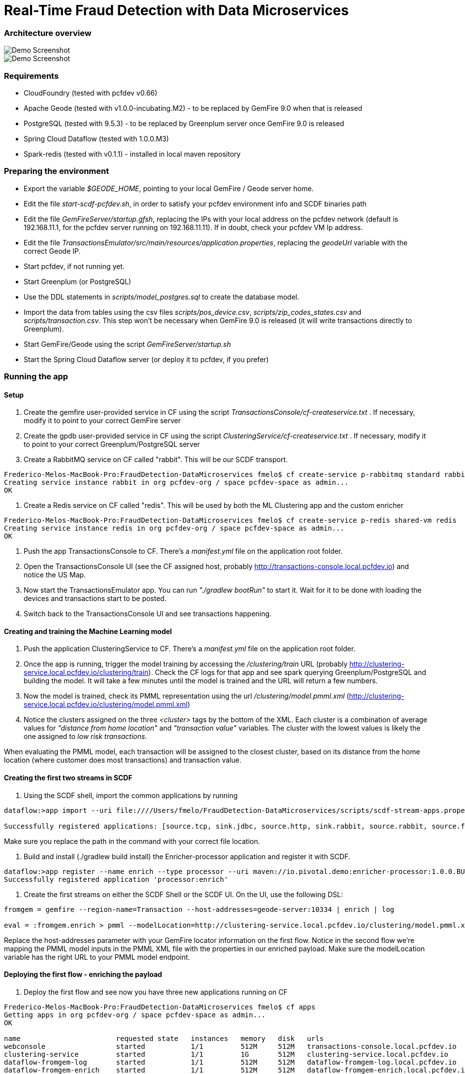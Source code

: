 = Real-Time Fraud Detection with Data Microservices

=== Architecture overview

image::arch-1.png[Demo Screenshot]
image::arch-2.png[Demo Screenshot]

=== Requirements

  - CloudFoundry (tested with pcfdev v0.66)
  - Apache Geode (tested with v1.0.0-incubating.M2) - to be replaced by GemFire 9.0 when that is released
  - PostgreSQL (tested with 9.5.3) - to be replaced by Greenplum server once GemFire 9.0 is released
  - Spring Cloud Dataflow (tested with 1.0.0.M3)
  - Spark-redis (tested with v0.1.1) - installed in local maven repository
  
=== Preparing the environment

* Export the variable __$GEODE_HOME__, pointing to your local GemFire / Geode server home.
* Edit the file __start-scdf-pcfdev.sh__, in order to satisfy your pcfdev environment info and SCDF binaries path
* Edit the file __GemFireServer/startup.gfsh__, replacing the IPs with your local address on the pcfdev network (default is 192.168.11.1, for the pcfdev server running on 192.168.11.11). If in doubt, check your pcfdev VM Ip address.
* Edit the file __TransactionsEmulator/src/main/resources/application.properties__, replacing the __geodeUrl__ variable with the correct Geode IP. 
* Start pcfdev, if not running yet.
* Start Greenplum (or PostgreSQL)
* Use the DDL statements in __scripts/model_postgres.sql__ to create the database model. 
* Import the data from tables using the csv files __scripts/pos_device.csv__, __scripts/zip_codes_states.csv__ and __scripts/transaction.csv__.  This step won't be necessary when GemFire 9.0 is released (it will write transactions directly to Greenplum).
* Start GemFire/Geode using the script __GemFireServer/startup.sh__ 
* Start the Spring Cloud Dataflow server (or deploy it to pcfdev, if you prefer)

=== Running the app

==== Setup

1. Create the gemfire user-provided service in CF using the script __TransactionsConsole/cf-createservice.txt__ . If necessary, modify it to point to your correct GemFire server

2. Create the gpdb user-provided service in CF using the script __ClusteringService/cf-createservice.txt__ . If necessary, modify it to point to your correct Greenplum/PostgreSQL server

3. Create a RabbitMQ service on CF called "rabbit". This will be our SCDF transport.

----
Frederico-Melos-MacBook-Pro:FraudDetection-DataMicroservices fmelo$ cf create-service p-rabbitmq standard rabbit
Creating service instance rabbit in org pcfdev-org / space pcfdev-space as admin...
OK
----

4. Create a Redis service on CF called "redis". This will be used by both the ML Clustering app and the custom enricher

----
Frederico-Melos-MacBook-Pro:FraudDetection-DataMicroservices fmelo$ cf create-service p-redis shared-vm redis
Creating service instance redis in org pcfdev-org / space pcfdev-space as admin...
OK
----

5. Push the app TransactionsConsole to CF. There's a __manifest.yml__ file on the application root folder.

6. Open the TransactionsConsole UI (see the CF assigned host, probably http://transactions-console.local.pcfdev.io) and notice the US Map. 

7. Now start the TransactionsEmulator app.  You can run __"./gradlew bootRun"__ to start it.  Wait for it to be done with loading the devices and transactions start to be posted.

8. Switch back to the TransactionsConsole UI and see transactions happening.


==== Creating and training the Machine Learning model

9. Push the application ClusteringService to CF. There's a __manifest.yml__ file on the application root folder.

10. Once the app is running, trigger the model training by accessing the __/clustering/train__ URL (probably http://clustering-service.local.pcfdev.io/clustering/train).  Check the CF logs for that app and see spark querying Greenplum/PostgreSQL and building the model.  It will take a few minutes until the model is trained and the URL will return a few numbers.

11. Now the model is trained, check its PMML representation using the url __/clustering/model.pmml.xml__ (http://clustering-service.local.pcfdev.io/clustering/model.pmml.xml)

12. Notice the clusters assigned on the three __<cluster>__ tags by the bottom of the XML. Each cluster is a combination of average values for __"distance from home location"__ and __"transaction value"__ variables. The cluster with the lowest values is likely the one assigned to __low risk transactions__.

When evaluating the PMML model, each transaction will be assigned to the closest cluster, based on its distance from the home location (where customer does most transactions) and transaction value.


==== Creating the first two streams in SCDF 


13. Using the SCDF shell, import the common applications by running

----
dataflow:>app import --uri file:////Users/fmelo/FraudDetection-DataMicroservices/scripts/scdf-stream-apps.properties 

Successfully registered applications: [source.tcp, sink.jdbc, source.http, sink.rabbit, source.rabbit, source.ftp, sink.gpfdist, processor.transform, source.sftp, processor.filter, source.file, sink.cassandra, processor.groovy-filter, sink.router, source.trigger, sink.hdfs-dataset, processor.splitter, source.load-generator, sink.file, source.time, source.gemfire, source.twitterstream, sink.tcp, source.jdbc, sink.field-value-counter, sink.redis-pubsub, sink.hdfs, processor.bridge, processor.pmml, processor.httpclient, source.s3, sink.ftp, sink.log, sink.gemfire, sink.aggregate-counter, sink.throughput, source.triggertask, source.gemfire-cq, source.jms, processor.scriptable-transform, sink.counter, sink.websocket, source.mail, processor.groovy-transform, source.syslog]
----

Make sure you replace the path in the command with your correct file location.

14. Build and install (./gradlew build install) the Enricher-processor application and register it with SCDF.

----
dataflow:>app register --name enrich --type processor --uri maven://io.pivotal.demo:enricher-processor:1.0.0.BUILD-SNAPSHOT --force
Successfully registered application 'processor:enrich'
----

15. Create the first streams on either the SCDF Shell or the SCDF UI.  On the UI, use the following DSL:

----
fromgem = gemfire --region-name=Transaction --host-addresses=geode-server:10334 | enrich | log

eval = :fromgem.enrich > pmml --modelLocation=http://clustering-service.local.pcfdev.io/clustering/model.pmml.xml --inputs='field_0=payload.distance.doubleValue(),field_1=payload.value.doubleValue()'  --inputType='application/x-spring-tuple' --outputType='application/json' | log

----

Replace the host-addresses parameter with your GemFire locator information on the first flow.
Notice in the second flow we're mapping the PMML model inputs in the PMML XML file with the properties in our enriched payload. Make sure the modelLocation variable has the right URL to your PMML model endpoint. 

==== Deploying the first flow - enriching the payload

16. Deploy the first flow and see now you have three new applications running on CF

----
Frederico-Melos-MacBook-Pro:FraudDetection-DataMicroservices fmelo$ cf apps
Getting apps in org pcfdev-org / space pcfdev-space as admin...
OK

name                       requested state   instances   memory   disk   urls
webconsole                 started           1/1         512M     512M   transactions-console.local.pcfdev.io
clustering-service         started           1/1         1G       512M   clustering-service.local.pcfdev.io
dataflow-fromgem-log       started           1/1         512M     512M   dataflow-fromgem-log.local.pcfdev.io
dataflow-fromgem-enrich    started           1/1         512M     512M   dataflow-fromgem-enrich.local.pcfdev.io
dataflow-fromgem-gemfire   started           1/1         512M     512M   dataflow-fromgem-gemfire.local.pcfdev.io
----

17. Once the apps are running, start tailing the logs of the "dataflow-fromgem-log" app and then run the TransactionsEmulator again (see step 7 above). You should start seeing transactions + enriched data being logged.

----
Frederico-Melos-MacBook-Pro:FraudDetection-DataMicroservices fmelo$ cf logs dataflow-fromgem-log
Connected, tailing logs for app dataflow-fromgem-log in org pcfdev-org / space pcfdev-space as admin...

2016-06-22T17:28:50.52-0700 [APP/0]      OUT 2016-06-23 00:28:50.515  INFO 14 --- [nrich.fromgem-1] log.sink                                 : {"id":8662602513688694487,"deviceId":10,"value":-1.345934346296312E64,"accountId":-61,"timestamp":1008806322260060363,"homeLocation":null,"homeLatitude":0.0,"homeLongitude":0.0,"distance":0.0}
2016-06-22T17:28:50.61-0700 [APP/0]      OUT 2016-06-23 00:28:50.611  INFO 14 --- [nrich.fromgem-1] log.sink                                 : {"id":5199577666956545635,"deviceId":12,"value":1.599846306874403E-148,"accountId":-102,"timestamp":432345569956636875,"homeLocation":null,"homeLatitude":0.0,"homeLongitude":0.0,"distance":0.0}
2016-06-22T17:28:50.66-0700 [APP/0]      OUT 2016-06-23 00:28:50.657  INFO 14 --- [nrich.fromgem-1] log.sink                                 : {"id":7175376153652552608,"deviceId":6,"value":1.8057620689412976E218,"accountId":51,"timestamp":504403163994564811,"homeLocation":"32.373788:-86.289182","homeLatitude":32.373788,"homeLongitude":-86.289182,"distance":63.24}
2016-06-22T17:28:50.71-0700 [APP/0]      OUT 2016-06-23 00:28:50.708  INFO 14 --- [nrich.fromgem-1] log.sink                                 : {"id":7442228185422431077,"deviceId":2,"value":3.567804161380589E-105,"accountId":82,"timestamp":1945555044753123532,"homeLocation":"39.787529:-98.20595","homeLatitude":39.787529,"homeLongitude":-98.20595,"distance":1429.1}

----

Notice the "homeLocation" and "distance" attributes on the payload. They were added by the enricher processor.

==== Deploying the second stream to SCDF - evaluating against the PMML model

18. Deploy the second stream (__eval__)  and see now you have two new applications running on CF

----
Frederico-Melos-MacBook-Pro:FraudDetection-DataMicroservices fmelo$ cf apps
Getting apps in org pcfdev-org / space pcfdev-space as admin...
OK

name                       requested state   instances   memory   disk   urls
webconsole                 started           1/1         512M     512M   transactions-console.local.pcfdev.io
clustering-service         started           1/1         1G       512M   clustering-service.local.pcfdev.io
dataflow-fromgem-log       started           1/1         512M     512M   dataflow-fromgem-log.local.pcfdev.io
dataflow-fromgem-enrich    started           1/1         512M     512M   dataflow-fromgem-enrich.local.pcfdev.io
dataflow-fromgem-gemfire   started           1/1         512M     512M   dataflow-fromgem-gemfire.local.pcfdev.io
dataflow-eval-log          started           1/1         512M     512M   dataflow-eval-log.local.pcfdev.io
dataflow-eval-pmml         started           1/1         512M     512M   dataflow-eval-pmml.local.pcfdev.io
----

19. Once the apps are running, start tailing the logs of the "dataflow-eval-log" app and then run the TransactionsEmulator again (see step 7 above). You should now see the first results of the PMML model evaluation

----
Frederico-Melos-MacBook-Pro:FraudDetection-DataMicroservices fmelo$ cf logs dataflow-eval-log 
Connected, dumping recent logs for app dataflow-eval-log in org pcfdev-org / space pcfdev-space as admin...

2016-06-22T17:28:50.58-0700 [APP/0]      OUT 2016-06-23 00:28:50.582  INFO 15 --- [val.pmml.eval-1] log.sink                                 : {"id":8662602513688694487,"deviceId":10,"value":-1.345934346296312E64,"accountId":-61,"timestamp":1008806322260060363,"homeLocation":null,"homeLatitude":0.0,"homeLongitude":0.0,"distance":0.0,"_output":{"result":"1","type":"DISTANCE","entityRegistry":{"1":{"locator":null,"id":null,"name":"cluster_0","size":null,"extensions":[],"kohonenMap":null,"array":{"locator":null,"n":2,"type":"REAL","value":"27.685449231686356 3.349155420943788"},"partition":null,"covariances":null},"2":{"locator":null,"id":null,"name":"cluster_1","size":null,"extensions":[],"kohonenMap":null,"array":{"locator":null,"n":2,"type":"REAL","value":"32.16548772032409 2.544008885888239"},"partition":null,"covariances":null},"3":{"locator":null,"id":null,"name":"cluster_2","size":null,"extensions":[],"kohonenMap":null,"array":{"locator":null,"n":2,"type":"REAL","value":"27.691067777235084 1.7439567824479112"},"partition":null,"covariances":null}},"entity":{"locator":null,"id":null,"name":"cluster_0","size":null,"extensions":[],"kohonenMap":null,"array":{"locator":null,"n":2,"type":"REAL","value":"27.685449231686356 3.349155420943788"},"partition":null,"covariances":null},"categoryValues":["1","2","3"],"entityIdRanking":["1","2","3"],"affinityRanking":[1.811539264540081E128,1.811539264540081E128,1.811539264540081E128],"entityAffinity":1.811539264540081E128,"displayValue":"cluster_0","entityId":"1"}}
2016-06-22T17:28:50.59-0700 [APP/0]      OUT 2016-06-23 00:28:50.591  INFO 15 --- [val.pmml.eval-1] log.sink                                 : {"id":5199577666956545635,"deviceId":12,"value":1.599846306874403E-148,"accountId":-102,"timestamp":432345569956636875,"homeLocation":null,"homeLatitude":0.0,"homeLongitude":0.0,"distance":0.0,"_output":{"result":"3","type":"DISTANCE","entityRegistry":{"1":{"locator":null,"id":null,"name":"cluster_0","size":null,"extensions":[],"kohonenMap":null,"array":{"locator":null,"n":2,"type":"REAL","value":"27.685449231686356 3.349155420943788"},"partition":null,"covariances":null},"2":{"locator":null,"id":null,"name":"cluster_1","size":null,"extensions":[],"kohonenMap":null,"array":{"locator":null,"n":2,"type":"REAL","value":"32.16548772032409 2.544008885888239"},"partition":null,"covariances":null},"3":{"locator":null,"id":null,"name":"cluster_2","size":null,"extensions":[],"kohonenMap":null,"array":{"locator":null,"n":2,"type":"REAL","value":"27.691067777235084 1.7439567824479112"},"partition":null,"covariances":null}},"entity":{"locator":null,"id":null,"name":"cluster_2","size":null,"extensions":[],"kohonenMap":null,"array":{"locator":null,"n":2,"type":"REAL","value":"27.691067777235084 1.7439567824479112"},"partition":null,"covariances":null},"categoryValues":["1","2","3"],"entityIdRanking":["3","1","2"],"affinityRanking":[769.8366199024732,777.7009411939198,1041.090581497798],"entityAffinity":769.8366199024732,"displayValue":"cluster_2","entityId":"3"}}
----

Notice the added variable ___output__ and its __result__ mapping to a cluster number. You can also find information about the cluster mapping algorithm used (euclidean distance) and information about each cluster by their numbers.
*The value of ___output.result__ for each transaction is one of the clusters (starting at 1) defined at the trained model (see step 12 above)*

==== Deploying the third stream to SCDF - filtering high-risk transactions and inserting back to GemFire

20. Create and deploy the third stream to SCDF, called __result__

----
result = :eval.pmml > filter --expression=payload._output.result.toString().equals('2')  | gemfire --region-name=Suspect --host-addresses=geode-server:10334 --keyExpression=payload.id.toString()
----

Notice we're filtering only the transactions which are mapped to cluster number 3 in this example. Make sure you filter by a cluster number which is receiving a good amount of transactions, so you can show them in the TransactionsConsole app.

Notice the new applications deployed to CF by this new stream. 

21. Now run the TransactionsEmulator once more (check step 7) and check the TransactionsConsole UI. You should see some red/orange transactions in the map and their information on the associated box.

In case you were successful until this point and haven't seen the flagged transactions coming in the UI:
* Check the logs for the new two apps deployed by the third stream
* Redeploy the third stream, filtering by a different cluster.

image::fraud-detection.png[Demo Screenshot]




